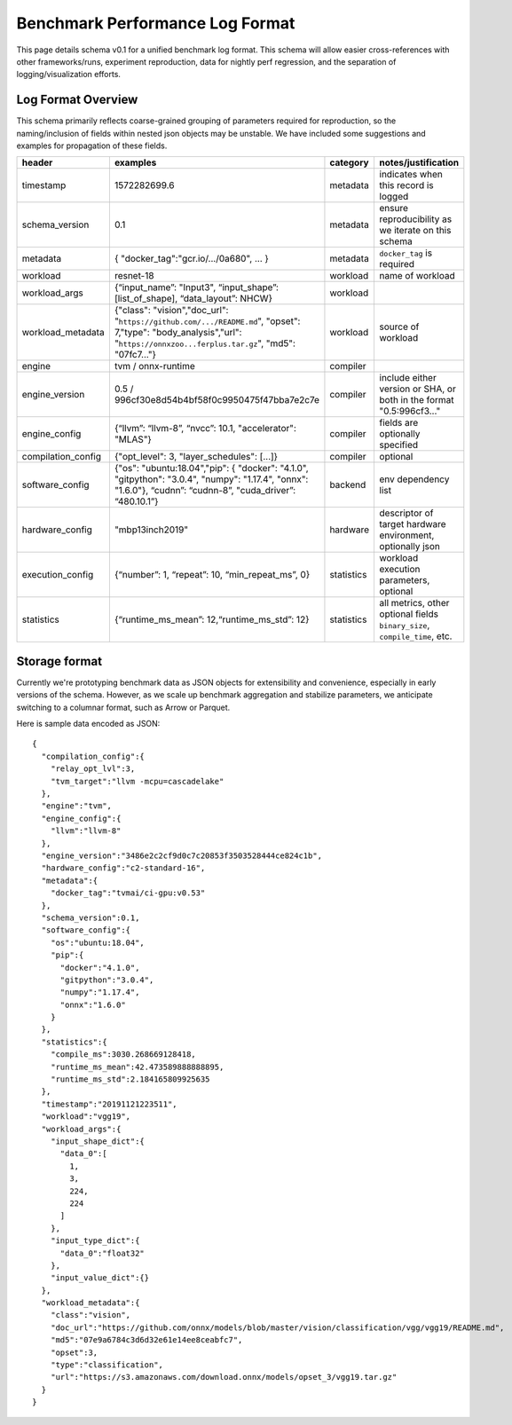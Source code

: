 ..  Licensed to the Apache Software Foundation (ASF) under one
    or more contributor license agreements.  See the NOTICE file
    distributed with this work for additional information
    regarding copyright ownership.  The ASF licenses this file
    to you under the Apache License, Version 2.0 (the
    "License"); you may not use this file except in compliance
    with the License.  You may obtain a copy of the License at

..    http://www.apache.org/licenses/LICENSE-2.0

..  Unless required by applicable law or agreed to in writing,
    software distributed under the License is distributed on an
    "AS IS" BASIS, WITHOUT WARRANTIES OR CONDITIONS OF ANY
    KIND, either express or implied.  See the License for the
    specific language governing permissions and limitations
    under the License.

********************************
Benchmark Performance Log Format
********************************
This page details schema v0.1 for a unified benchmark log format. This schema will allow easier cross-references with other frameworks/runs, experiment reproduction, data for nightly perf regression, and the separation of logging/visualization efforts.

Log Format Overview
~~~~~~~~~~~~~~~~~~~

This schema primarily reflects coarse-grained grouping of parameters required for reproduction, so the naming/inclusion of fields within nested json objects may be unstable. We have included some suggestions and examples for propagation of these fields. 

+-----------------------+------------------------------------------------------------------------------------------------------------------------------------------------------------------------------+--------------+------------------------------------------------------------------------------+
| header                | examples                                                                                                                                                                     | category     | notes/justification                                                          |
+=======================+==============================================================================================================================================================================+==============+==============================================================================+
| timestamp             | 1572282699.6                                                                                                                                                                 | metadata     | indicates when this record is logged                                         |
+-----------------------+------------------------------------------------------------------------------------------------------------------------------------------------------------------------------+--------------+------------------------------------------------------------------------------+
| schema\_version       | 0.1                                                                                                                                                                          | metadata     | ensure reproducibility as we iterate on this schema                          |
+-----------------------+------------------------------------------------------------------------------------------------------------------------------------------------------------------------------+--------------+------------------------------------------------------------------------------+
| metadata              | { "docker\_tag":"gcr.io/.../0a680", ... }                                                                                                                                    | metadata     | ``docker_tag`` is required                                                   |
+-----------------------+------------------------------------------------------------------------------------------------------------------------------------------------------------------------------+--------------+------------------------------------------------------------------------------+
| workload              | resnet-18                                                                                                                                                                    | workload     | name of workload                                                             |
+-----------------------+------------------------------------------------------------------------------------------------------------------------------------------------------------------------------+--------------+------------------------------------------------------------------------------+
| workload\_args        | {“input\_name”: "Input3", “input\_shape”: [list\_of\_shape], “data\_layout”: NHCW}                                                                                           | workload     |                                                                              |
+-----------------------+------------------------------------------------------------------------------------------------------------------------------------------------------------------------------+--------------+------------------------------------------------------------------------------+
| workload\_metadata    | {"class": "vision","doc\_url": "``https://github.com/.../README.md``", "opset": 7,"type": "body\_analysis","url": "``https://onnxzoo...ferplus.tar.gz``", "md5": "07fc7..."} | workload     | source of workload                                                           |
+-----------------------+------------------------------------------------------------------------------------------------------------------------------------------------------------------------------+--------------+------------------------------------------------------------------------------+
| engine                | tvm / onnx-runtime                                                                                                                                                           | compiler     |                                                                              |
+-----------------------+------------------------------------------------------------------------------------------------------------------------------------------------------------------------------+--------------+------------------------------------------------------------------------------+
| engine\_version       | 0.5 / 996cf30e8d54b4bf58f0c9950475f47bba7e2c7e                                                                                                                               | compiler     | include either version or SHA, or both in the format "0.5:996cf3..."         |
+-----------------------+------------------------------------------------------------------------------------------------------------------------------------------------------------------------------+--------------+------------------------------------------------------------------------------+
| engine\_config        | {“llvm”: “llvm-8”, “nvcc”: 10.1, "accelerator": "MLAS"}                                                                                                                      | compiler     | fields are optionally specified                                              |
+-----------------------+------------------------------------------------------------------------------------------------------------------------------------------------------------------------------+--------------+------------------------------------------------------------------------------+
| compilation\_config   | {"opt\_level": 3, "layer\_schedules": [...]}                                                                                                                                 | compiler     | optional                                                                     |
+-----------------------+------------------------------------------------------------------------------------------------------------------------------------------------------------------------------+--------------+------------------------------------------------------------------------------+
| software\_config      | {"os": "ubuntu:18.04","pip": { "docker": "4.1.0", "gitpython": "3.0.4", "numpy": "1.17.4", "onnx": "1.6.0"}, “cudnn”: “cudnn-8”, "cuda_driver”: “480.10.1”}                  | backend      | env dependency list                                                          |
+-----------------------+------------------------------------------------------------------------------------------------------------------------------------------------------------------------------+--------------+------------------------------------------------------------------------------+
| hardware\_config      | "mbp13inch2019"                                                                                                                                                              | hardware     | descriptor of target hardware environment, optionally json                   |
+-----------------------+------------------------------------------------------------------------------------------------------------------------------------------------------------------------------+--------------+------------------------------------------------------------------------------+
| execution\_config     | {“number”: 1, “repeat”: 10, “min\_repeat\_ms”, 0}                                                                                                                            | statistics   | workload execution parameters, optional                                      |
+-----------------------+------------------------------------------------------------------------------------------------------------------------------------------------------------------------------+--------------+------------------------------------------------------------------------------+
| statistics            | {“runtime\_ms\_mean”: 12,“runtime\_ms\_std”: 12}                                                                                                                             | statistics   | all metrics, other optional fields ``binary_size``, ``compile_time``, etc.   |
+-----------------------+------------------------------------------------------------------------------------------------------------------------------------------------------------------------------+--------------+------------------------------------------------------------------------------+



Storage format
~~~~~~~~~~~~~~
Currently we're prototyping benchmark data as JSON objects for extensibility and convenience, especially in early versions of the schema. However, as we scale up benchmark aggregation and stabilize parameters, we anticipate switching to a columnar format, such as Arrow or Parquet.

Here is sample data encoded as JSON:

::

  {
    "compilation_config":{
      "relay_opt_lvl":3,
      "tvm_target":"llvm -mcpu=cascadelake"
    },
    "engine":"tvm",
    "engine_config":{
      "llvm":"llvm-8"
    },
    "engine_version":"3486e2c2cf9d0c7c20853f3503528444ce824c1b",
    "hardware_config":"c2-standard-16",
    "metadata":{
      "docker_tag":"tvmai/ci-gpu:v0.53"
    },
    "schema_version":0.1,
    "software_config":{
      "os":"ubuntu:18.04",
      "pip":{
        "docker":"4.1.0",
        "gitpython":"3.0.4",
        "numpy":"1.17.4",
        "onnx":"1.6.0"
      }
    },
    "statistics":{
      "compile_ms":3030.268669128418,
      "runtime_ms_mean":42.473589888888895,
      "runtime_ms_std":2.184165809925635
    },
    "timestamp":"20191121223511",
    "workload":"vgg19",
    "workload_args":{
      "input_shape_dict":{
        "data_0":[
          1,
          3,
          224,
          224
        ]
      },
      "input_type_dict":{
        "data_0":"float32"
      },
      "input_value_dict":{}
    },
    "workload_metadata":{
      "class":"vision",
      "doc_url":"https://github.com/onnx/models/blob/master/vision/classification/vgg/vgg19/README.md",
      "md5":"07e9a6784c3d6d32e61e14ee8ceabfc7",
      "opset":3,
      "type":"classification",
      "url":"https://s3.amazonaws.com/download.onnx/models/opset_3/vgg19.tar.gz"
    }
  }
